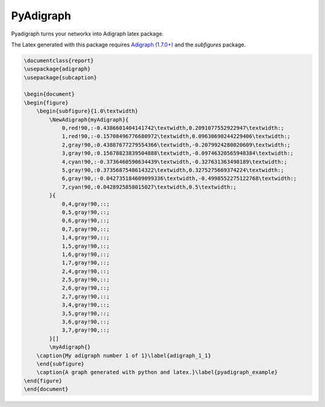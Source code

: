 .. role:: py(code)
   :language: python

PyAdigraph
============
Pyadigraph turns your networkx into Adigraph latex package. 

The Latex generated with this package requires `Adigraph (1.7.0+)`_ and the `subfigures` package.

.. code:: python
    A = Adigraph(
        vertices_color_fallback="gray!90",
        edges_color_fallback="gray!90",
        sub_caption="My adigraph number {i} of {n}",
        sub_label="adigraph_{i}_{n}",
        row_size=1,
        caption="A graph generated with python and latex.",
        label="pyadigraph_example"
    )

    A.add_graph(
        nx.bipartite.random_graph(4, 4, 1),
        vertices_color={
            0: 'green!90',
            1: 'green!90',
            4: 'purple!90',
            7: 'purple!90'
        })

    A.save("test/result.tex", document=True)

.. code:: latex

    \documentclass{report}
    \usepackage{adigraph}
    \usepackage{subcaption}

    \begin{document}
    \begin{figure}
        \begin{subfigure}{1.0\textwidth}
            \NewAdigraph{myAdigraph}{
                0,red!90,:-0.4386601404141742\textwidth,0.2091077552922947\textwidth:;
                1,red!90,:-0.15708496776680972\textwidth,0.09630690244229406\textwidth:;
                2,gray!90,:0.43887677279554366\textwidth,-0.2079924280020609\textwidth:;
                3,gray!90,:0.15678823839504888\textwidth,-0.09746320565948384\textwidth:;
                4,cyan!90,:-0.3736460590634439\textwidth,-0.327631363498189\textwidth:;
                5,gray!90,:0.3735687548614322\textwidth,0.3275275669374224\textwidth:;
                6,gray!90,:-0.042735184609099336\textwidth,-0.4998552275122768\textwidth:;
                7,cyan!90,:0.0428925858015027\textwidth,0.5\textwidth:;
            }{
                0,4,gray!90,::;
                0,5,gray!90,::;
                0,6,gray!90,::;
                0,7,gray!90,::;
                1,4,gray!90,::;
                1,5,gray!90,::;
                1,6,gray!90,::;
                1,7,gray!90,::;
                2,4,gray!90,::;
                2,5,gray!90,::;
                2,6,gray!90,::;
                2,7,gray!90,::;
                3,4,gray!90,::;
                3,5,gray!90,::;
                3,6,gray!90,::;
                3,7,gray!90,::;
            }[]
            \myAdigraph{}
        \caption{My adigraph number 1 of 1}\label{adigraph_1_1}
        \end{subfigure}
        \caption{A graph generated with python and latex.}\label{pyadigraph_example}
    \end{figure}
    \end{document}

.. _`Adigraph (1.7.0+)`: https://github.com/LucaCappelletti94/adigraph
